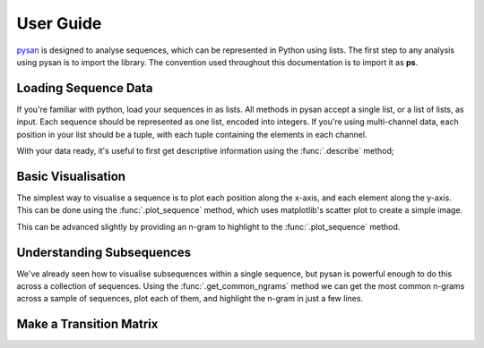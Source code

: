 
User Guide
===============
`pysan <https://github.com/pysan-dev/pysan>`_ is designed to analyse sequences, which can be represented in Python using lists.
The first step to any analysis using pysan is to import the library.
The convention used throughout this documentation is to import it as **ps**.

.. ipython:: python

	import pysan as ps

Loading Sequence Data
-----------------------
If you're familiar with python, load your sequences in as lists.
All methods in pysan accept a single list, or a list of lists, as input.
Each sequence should be represented as one list, encoded into integers.
If you're using multi-channel data, each position in your list should be a tuple, with each tuple containing the elements in each channel.

.. ipython:: python

	sequence = [0,1,1,2,3,1,3]
	multi_channel_sequence = [(1,2),(2,2),(3,2),(3,3)]


With your data ready, it's useful to first get descriptive information using the :func:`.describe` method;

.. ipython:: python

	ps.describe(sequence)

Basic Visualisation
----------------------
The simplest way to visualise a sequence is to plot each position along the x-axis, and each element along the y-axis.
This can be done using the :func:`.plot_sequence` method, which uses matplotlib's scatter plot to create a simple image.

.. ipython:: python

	sequence = [1,1,2,1,2,2,3,1,1,2,2,1,2,3,3,2,1,1,2]
	@savefig plot_sequence.png
	plot = ps.plot_sequence(sequence)

This can be advanced slightly by providing an n-gram to highlight to the :func:`.plot_sequence` method.

.. ipython:: python

	@savefig plot_sequence_highlighted.png
	plot = ps.plot_sequence(sequence, [1,2])


Understanding Subsequences
----------------------------
We've already seen how to visualise subsequences within a single sequence, but pysan is powerful enough to do this across a collection of sequences.
Using the :func:`.get_common_ngrams` method we can get the most common n-grams across a sample of sequences, plot each of them, and highlight the n-gram in just a few lines.

.. ipython:: python

	s1 = [1,2,3,4,3,3,2,2,3,2,3,2,3,1,3]
    s2 = [2,3,3,2,1,2,2,2,3,4,4,1,2,1,3]
    s3 = [1,3,3,2,2,2,2,3,3,3,2,3,3,4,4]
    sequences = [s1,s2,s3]
	@savefig plot_common_ngrams.png
    ps.plot_common_ngrams(sequences, 3)

Make a Transition Matrix
---------------------------



